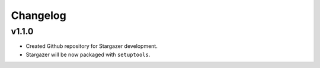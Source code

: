 Changelog
*********

v1.1.0
-------

* Created Github repository for Stargazer development.
* Stargazer will be now packaged with ``setuptools``.